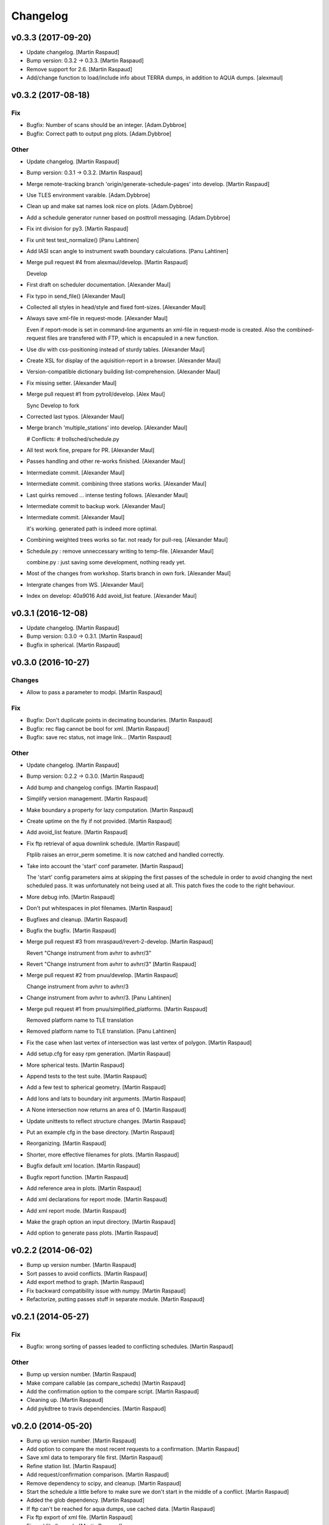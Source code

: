 Changelog
=========


v0.3.3 (2017-09-20)
-------------------
- Update changelog. [Martin Raspaud]
- Bump version: 0.3.2 → 0.3.3. [Martin Raspaud]
- Remove support for 2.6. [Martin Raspaud]
- Add/change function to load/include info about TERRA dumps, in
  addition to AQUA dumps. [alexmaul]


v0.3.2 (2017-08-18)
-------------------

Fix
~~~
- Bugfix: Number of scans should be an integer. [Adam.Dybbroe]
- Bugfix: Correct path to output png plots. [Adam.Dybbroe]

Other
~~~~~
- Update changelog. [Martin Raspaud]
- Bump version: 0.3.1 → 0.3.2. [Martin Raspaud]
- Merge remote-tracking branch 'origin/generate-schedule-pages' into
  develop. [Martin Raspaud]
- Use TLES environment varaible. [Adam.Dybbroe]
- Clean up and make sat names look nice on plots. [Adam.Dybbroe]
- Add a schedule generator runner based on posttroll messaging.
  [Adam.Dybbroe]
- Fix int division for py3. [Martin Raspaud]
- Fix unit test test_normalize() [Panu Lahtinen]
- Add IASI scan angle to instrument swath boundary calculations. [Panu
  Lahtinen]
- Merge pull request #4 from alexmaul/develop. [Martin Raspaud]

  Develop
- First draft on scheduler documentation. [Alexander Maul]
- Fix typo in send_file() [Alexander Maul]
- Collected all styles in head/style and fixed font-sizes. [Alexander
  Maul]
- Always save xml-file in request-mode. [Alexander Maul]

  Even if report-mode is set in command-line arguments an xml-file in
  request-mode is created.
  Also the combined-request files are transfered with FTP, which is
  encapsuled in a new function.

- Use div with css-positioning instead of sturdy tables. [Alexander
  Maul]
- Create XSL for display of the aquisition-report in a browser.
  [Alexander Maul]
- Version-compatible dictionary building list-comprehension. [Alexander
  Maul]
- Fix missing setter. [Alexander Maul]
- Merge pull request #1 from pytroll/develop. [Alex Maul]

  Sync Develop to fork
- Corrected last typos. [Alexander Maul]
- Merge branch 'multiple_stations' into develop. [Alexander Maul]

  # Conflicts:
  #	trollsched/schedule.py

- All test work fine, prepare for PR. [Alexander Maul]
- Passes handling and other re-works finished. [Alexander Maul]
- Intermediate commit. [Alexander Maul]
- Intermediate commit. combining three stations works. [Alexander Maul]
- Last quirks removed ... intense testing follows. [Alexander Maul]
- Intermediate commit to backup work. [Alexander Maul]
- Intermediate commit. [Alexander Maul]

  it's working. generated path is indeed more optimal.
- Combining weighted trees works so far. not ready for pull-req.
  [Alexander Maul]
- Schedule.py : remove unneccessary writing to temp-file. [Alexander
  Maul]

  combine.py : just saving some development, nothing ready yet.
- Most of the changes from workshop. Starts branch in own fork.
  [Alexander Maul]
- Intergrate changes from WS. [Alexander Maul]
- Index on develop: 40a9016 Add avoid_list feature. [Alexander Maul]


v0.3.1 (2016-12-08)
-------------------
- Update changelog. [Martin Raspaud]
- Bump version: 0.3.0 → 0.3.1. [Martin Raspaud]
- Bugfix in spherical. [Martin Raspaud]


v0.3.0 (2016-10-27)
-------------------

Changes
~~~~~~~
- Allow to pass a parameter to modpi. [Martin Raspaud]

Fix
~~~
- Bugfix: Don't duplicate points in decimating boundaries. [Martin
  Raspaud]
- Bugfix: rec flag cannot be bool for xml. [Martin Raspaud]
- Bugfix: save rec status, not image link... [Martin Raspaud]

Other
~~~~~
- Update changelog. [Martin Raspaud]
- Bump version: 0.2.2 → 0.3.0. [Martin Raspaud]
- Add bump and changelog configs. [Martin Raspaud]
- Simplify version management. [Martin Raspaud]
- Make boundary a property for lazy computation. [Martin Raspaud]
- Create uptime on the fly if not provided. [Martin Raspaud]
- Add avoid_list feature. [Martin Raspaud]
- Fix ftp retrieval of aqua downlink schedule. [Martin Raspaud]

  Ftplib raises an error_perm sometime. It is now catched and handled
  correctly.
- Take into account the 'start' conf parameter. [Martin Raspaud]

  The 'start' config parameters aims at skipping the first passes of the
  schedule in order to avoid changing the next scheduled pass. It was
  unfortunately not being used at all. This patch fixes the code to the right
  behaviour.
- More debug info. [Martin Raspaud]
- Don't put whitespaces in plot filenames. [Martin Raspaud]
- Bugfixes and cleanup. [Martin Raspaud]
- Bugfix the bugfix. [Martin Raspaud]
- Merge pull request #3 from mraspaud/revert-2-develop. [Martin Raspaud]

  Revert "Change instrument from avhrr to avhrr/3"
- Revert "Change instrument from avhrr to avhrr/3" [Martin Raspaud]
- Merge pull request #2 from pnuu/develop. [Martin Raspaud]

  Change instrument from avhrr to avhrr/3
- Change instrument from avhrr to avhrr/3. [Panu Lahtinen]
- Merge pull request #1 from pnuu/simplified_platforms. [Martin Raspaud]

  Removed platform name to TLE translation
- Removed platform name to TLE translation. [Panu Lahtinen]
- Fix the case when last vertex of intersection was last vertex of
  polygon. [Martin Raspaud]
- Add setup.cfg for easy rpm generation. [Martin Raspaud]
- More spherical tests. [Martin Raspaud]
- Append tests to the test suite. [Martin Raspaud]
- Add a few test to spherical geometry. [Martin Raspaud]
- Add lons and lats to boundary init arguments. [Martin Raspaud]
- A None intersection now returns an area of 0. [Martin Raspaud]
- Update unittests to reflect structure changes. [Martin Raspaud]
- Put an example cfg in the base directory. [Martin Raspaud]
- Reorganizing. [Martin Raspaud]
- Shorter, more effective filenames for plots. [Martin Raspaud]
- Bugfix default xml location. [Martin Raspaud]
- Bugfix report function. [Martin Raspaud]
- Add reference area in plots. [Martin Raspaud]
- Add xml declarations for report mode. [Martin Raspaud]
- Add xml report mode. [Martin Raspaud]
- Make the graph option an input directory. [Martin Raspaud]
- Add option to generate pass plots. [Martin Raspaud]


v0.2.2 (2014-06-02)
-------------------
- Bump up version number. [Martin Raspaud]
- Sort passes to avoid conflicts. [Martin Raspaud]
- Add export method to graph. [Martin Raspaud]
- Fix backward compatibility issue with numpy. [Martin Raspaud]
- Refactorize, putting passes stuff in separate module. [Martin Raspaud]


v0.2.1 (2014-05-27)
-------------------

Fix
~~~
- Bugfix: wrong sorting of passes leaded to conflicting schedules.
  [Martin Raspaud]

Other
~~~~~
- Bump up version number. [Martin Raspaud]
- Make compare callable (as compare_scheds) [Martin Raspaud]
- Add the confirmation option to the compare script. [Martin Raspaud]
- Cleaning up. [Martin Raspaud]
- Add pykdtree to travis dependencies. [Martin Raspaud]


v0.2.0 (2014-05-20)
-------------------
- Bump up version number. [Martin Raspaud]
- Add option to compare the most recent requests to a confirmation.
  [Martin Raspaud]
- Save xml data to temporary file first. [Martin Raspaud]
- Refine station list. [Martin Raspaud]
- Add request/confirmation comparison. [Martin Raspaud]
- Remove dependency to scipy, and cleanup. [Martin Raspaud]
- Start the schedule a little before to make sure we don't start in the
  middle of a conflict. [Martin Raspaud]
- Added the glob dependency. [Martin Raspaud]
- If ftp can't be reached for aqua dumps, use cached data. [Martin
  Raspaud]
- Fix ftp export of xml file. [Martin Raspaud]
- Fix xml file ftp push. [Martin Raspaud]
- Add mail option to send errors by mail. [Martin Raspaud]
- Smallest passes allowed are 4 minutes long. [Martin Raspaud]
- Fix spherical intersection search. [Martin Raspaud]
- Run on euron1. [Martin Raspaud]
- Fix bug on intersection, where start of arc was the intersection.
  [Martin Raspaud]
- Added Bochum station. [Martin Raspaud]
- Added possibility to upload xmlfile to ftp. [Martin Raspaud]
- Add downloading of aqua dump times. [Martin Raspaud]
- Fix xml generation call. [Martin Raspaud]
- Add a few options in the config file. [Martin Raspaud]
- Use xml instead of lxml in the main xml generation function. [Martin
  Raspaud]
- Bugfix in installation requirements. [Martin Raspaud]
- Remove mpop from dependencies. [Martin Raspaud]
- Adding docs. [Martin Raspaud]
- Add atlas installation on travis. [Martin Raspaud]
- Added missing dependencies. [Martin Raspaud]
- Fixing travis. [Martin Raspaud]
- Renamed a few things to avoid -_ problems. [Martin Raspaud]
- Initial commit. [Martin Raspaud]
- Initial commit. [Martin Raspaud]



